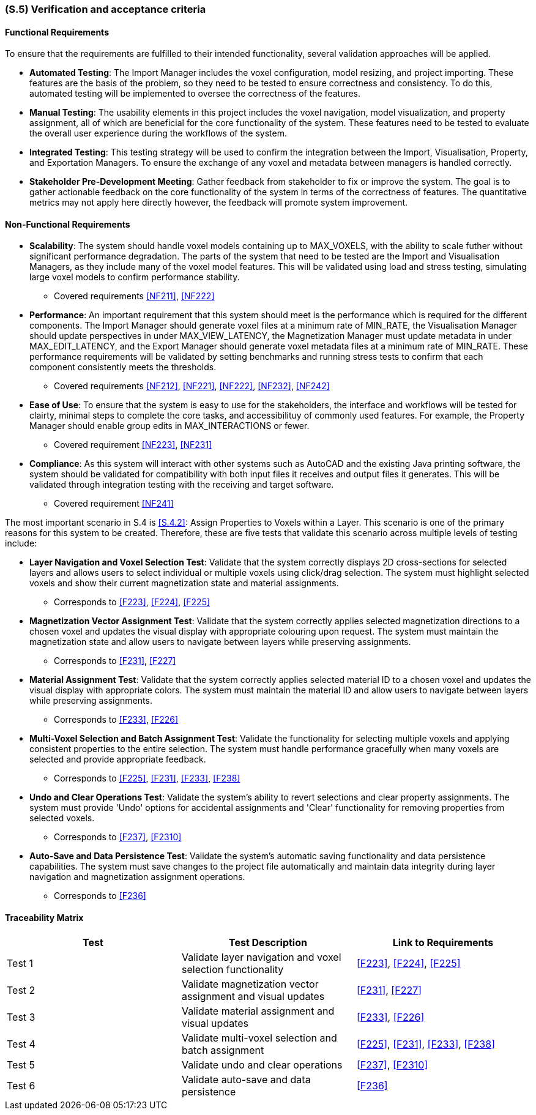 [#s5,reftext=S.5]
=== (S.5) Verification and acceptance criteria

ifdef::!env-draft[]
TIP: _Specification of the conditions under which an implementation will be deemed satisfactory. Here, "verification" as shorthand for what is more explicitly called "Verification & Validation" (V&V), covering several levels of testing — module testing, integration testing, system testing, user acceptance testing — as well as other techniques such as static analysis and, when applicable, program proving._  <<BM22>>
endif::[]

==== Functional Requirements

To ensure that the requirements are fulfilled to their intended functionality, several validation approaches will be applied. 

    - *Automated Testing*: The Import Manager includes the voxel configuration, model resizing, and project importing. These features are the basis of the problem, so they need to be tested to ensure correctness and consistency. To do this, automated testing will be implemented to oversee the correctness of the features. 
    - *Manual Testing*: The usability elements in this project includes the voxel navigation, model visualization, and property assignment, all of which are beneficial for the core functionality of the system. These features need to be tested to evaluate the overall user experience during the workflows of the system.
    - *Integrated Testing*: This testing strategy will be used to confirm the integration between the Import, Visualisation, Property, and Exportation Managers. To ensure the exchange of any voxel and metadata between managers is handled correctly.
    - *Stakeholder Pre-Development Meeting*: Gather feedback from stakeholder to fix or improve the system. The goal is to gather actionable feedback on the core functionality of the system in terms of the correctness of features. The quantitative metrics may not apply here directly however, the feedback will promote system improvement.

==== Non-Functional Requirements

    - *Scalability*: The system should handle voxel models containing up to MAX_VOXELS, with the ability to scale futher without significant performance degradation. The parts of the system that need to be tested are the Import and Visualisation Managers, as they include many of the voxel model features. This will be validated using load and stress testing, simulating large voxel models to confirm performance stability.
    ** Covered requirements <<NF211>>, <<NF222>>
    - *Performance*: An important requirement that this system should meet is the performance which is required for the different components. The Import Manager should generate voxel files at a minimum rate of MIN_RATE, the Visualisation Manager should update perspectives in under MAX_VIEW_LATENCY, the Magnetization Manager must update metadata in under MAX_EDIT_LATENCY, and the Export Manager should generate voxel metadata files at a minimum rate of MIN_RATE. These performance requirements will be validated by setting benchmarks and running stress tests to confirm that each component consistently meets the thresholds.
    ** Covered requirements <<NF212>>, <<NF221>>, <<NF222>>, <<NF232>>, <<NF242>>
    - *Ease of Use*: To ensure that the system is easy to use for the stakeholders, the interface and workflows will be tested for clairty, minimal steps to complete the core tasks, and accessibilituy of commonly used features. For example, the Property Manager should enable group edits in MAX_INTERACTIONS or fewer.
    ** Covered requirement <<NF223>>, <<NF231>>
    - *Compliance*: As this system will interact with other systems such as AutoCAD and the existing Java printing software, the system should be validated for compatibility with both input files it receives and output files it generates. This will be validated through integration testing with the receiving and target software.
    ** Covered requirement <<NF241>>

The most important scenario in S.4 is <<S.4.2>>: Assign Properties to Voxels within a Layer. This scenario is one of the primary reasons for this system to be created. Therefore, these are five tests that validate this scenario across multiple levels of testing include:

    - *Layer Navigation and Voxel Selection Test*: Validate that the system correctly displays 2D cross-sections for selected layers and allows users to select individual or multiple voxels using click/drag selection. The system must highlight selected voxels and show their current magnetization state and material assignments.
    ** Corresponds to <<F223>>, <<F224>>, <<F225>>

    - *Magnetization Vector Assignment Test*: Validate that the system correctly applies selected magnetization directions to a chosen voxel and updates the visual display with appropriate colouring upon request. The system must maintain the magnetization state and allow users to navigate between layers while preserving assignments.
    ** Corresponds to <<F231>>, <<F227>>

    - *Material Assignment Test*: Validate that the system correctly applies selected material ID to a chosen voxel and updates the visual display with appropriate colors. The system must maintain the material ID and allow users to navigate between layers while preserving assignments.
    ** Corresponds to <<F233>>, <<F226>>

    - *Multi-Voxel Selection and Batch Assignment Test*: Validate the functionality for selecting multiple voxels and applying consistent properties to the entire selection. The system must handle performance gracefully when many voxels are selected and provide appropriate feedback.
    ** Corresponds to <<F225>>, <<F231>>, <<F233>>, <<F238>>

    - *Undo and Clear Operations Test*: Validate the system's ability to revert selections and clear property assignments. The system must provide 'Undo' options for accidental assignments and 'Clear' functionality for removing properties from selected voxels.
    ** Corresponds to <<F237>>, <<F2310>>

    - *Auto-Save and Data Persistence Test*: Validate the system's automatic saving functionality and data persistence capabilities. The system must save changes to the project file automatically and maintain data integrity during layer navigation and magnetization assignment operations.
    ** Corresponds to <<F236>>


==== Traceability Matrix

|===
| Test | Test Description | Link to Requirements

| Test 1 | Validate layer navigation and voxel selection functionality | <<F223>>, <<F224>>, <<F225>>

| Test 2 | Validate magnetization vector assignment and visual updates | <<F231>>, <<F227>>

| Test 3 | Validate material assignment and visual updates | <<F233>>, <<F226>>

| Test 4 | Validate multi-voxel selection and batch assignment | <<F225>>, <<F231>>, <<F233>>, <<F238>>

| Test 5 | Validate undo and clear operations | <<F237>>, <<F2310>>

| Test 6 | Validate auto-save and data persistence | <<F236>>
|===